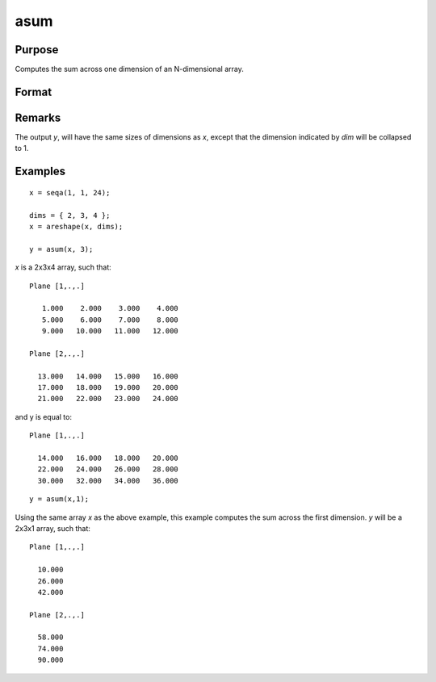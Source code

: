 
asum
==============================================

Purpose
----------------
Computes the sum across one dimension of an N-dimensional array.

Format
----------------
.. function:: asum(x, dim)

    :param x:
    :type x: N-dimensional array

    :param dim: the dimension across which to sum.
    :type dim: scalar

    :returns: y (*N-dimensional array*)

Remarks
-------

The output *y*, will have the same sizes of dimensions as *x*, except that
the dimension indicated by *dim* will be collapsed to 1.

Examples
----------------

::

    x = seqa(1, 1, 24);

    dims = { 2, 3, 4 };
    x = areshape(x, dims);

    y = asum(x, 3);

*x* is a 2x3x4 array, such that:

::

    Plane [1,.,.]

       1.000    2.000    3.000    4.000
       5.000    6.000    7.000    8.000
       9.000   10.000   11.000   12.000

    Plane [2,.,.]

      13.000   14.000   15.000   16.000
      17.000   18.000   19.000   20.000
      21.000   22.000   23.000   24.000

and y is equal to:

::

    Plane [1,.,.]

      14.000   16.000   18.000   20.000
      22.000   24.000   26.000   28.000
      30.000   32.000   34.000   36.000

::

    y = asum(x,1);

Using the same array *x* as the above example, this example computes the sum across the first dimension. *y* will be a 2x3x1 array, such that:

::

    Plane [1,.,.]

      10.000
      26.000
      42.000

    Plane [2,.,.]

      58.000
      74.000
      90.000

.. seealso:: Functions :func:`amean`
